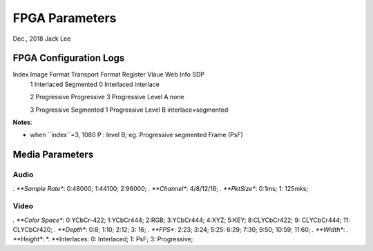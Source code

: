 
FPGA Parameters
#####################################
Dec., 2018	Jack Lee


FPGA Configuration Logs
==============================

Index  Image Format     Transport Format     Register Vlaue      Web Info                        SDP
  1     Interlaced       Segmented              0                Interlaced                     interlace
   
  2     Progressive      Progressive            3                Progressive Level A             none
   
  3     Progressive      Segmented              1                Progressive Level B            interlace+segmented




**Notes**:

* when ``index``=3, 1080 P : level B; eg. Progressive segmented Frame (PsF)


Media Parameters
===================

Audio
-----------

*. **Sample Rate**: 0:48000; 1:44100; 2:96000;
*. **Channel**: 4/8/12/16;
*. **PktSize**: 0:1ms; 1: 125mks;
 
Video
----------

*. **Color Space**: 0:YCbCr-422; 1:YCbCr444; 2:RGB; 3:YCbCr444; 4:XYZ; 5:KEY; 8:CLYCbCr422; 9: CLYCbCr444; 11: CLYCbCr420;
*. **Depth**: 0:8; 1:10; 2:12; 3: 16;
*. **FPS**: 2:23; 3:24; 5:25: 6:29; 7:30; 9:50; 10:59; 11:60;
*. **Width**:
*. **Height**: 
*. **Interlaces: 0: Interlaced; 1: PsF; 3: Progressive;
